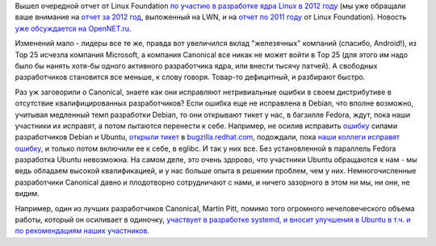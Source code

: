 .. title: Очередной отчет о статистике по вкладу компаний и сообществ в ядро Linux
.. slug: Очередной-отчет-о-статистике-по-вкладу-компаний-и-сообществ-в-ядро-linux
.. date: 2013-09-17 10:50:56
.. tags: kernel, statistics, android, canonical, microsoft, debian, ubuntu
.. category: статистика
.. link:
.. description:
.. type: text
.. author: Peter Lemenkov

Вышел очередной отчет от Linux Foundation `по участию в разработке ядра
Linux в 2012
году <http://www.linuxfoundation.org/news-media/announcements/2013/09/linux-foundation-releases-annual-linux-development-report>`__
(мы уже обращали ваше внимание на `отчет за 2012
год </content/В-очередной-раз-вышла-статистика-по-ядру-linux-версии-39>`__,
выложенный на LWN, и на `отчет по 2011
году </content/кто-разрабатывал-ядро-linux-в-2011-году>`__ от Linux
Foundation). Новость `уже обсуждается на
OpenNET.ru <https://www.opennet.ru/opennews/art.shtml?num=37926>`__.

Изменений мало - лидеры все те же, правда вот увеличился вклад
"железячных" компаний (спасибо, Android!), из Top 25 исчезла компания
Microsoft, а компания Canonical все никак не может войти в Top 25 (для
этого им надо было бы нанять хотя-бы одного активного разработчика ядра,
или внести тысячу патчей). А свободных разработчиков становится все
меньше, к слову говоря. Товар-то дефицитный, и разбирают быстро.

Раз уж заговорили о Canonical, знаете как они исправляют нетривиальные
ошибки в своем дистрибутиве в отсутствие квалифицированных
разработчиков? Если ошибка еще не исправлена в Debian, что вполне
возможно, учитывая медленный темп разработки Debian, то они открывают
тикет у нас, в багзилле Fedora, ждут, пока наши участники их исправят, а
потом пытаются перенести к себе. Например, не осилив исправить
`ошибку <https://bugs.launchpad.net/ubuntu/+source/eglibc/+bug/838975>`__
силами разработчиков Debian и Ubuntu, `открыли
тикет <https://bugs.launchpad.net/ubuntu/+source/eglibc/+bug/838975/comments/4>`__
в `bugzilla.redhat.com <https://bugzilla.redhat.com/737387>`__,
подождали, пока `наши коллеги исправят
ошибку <http://sourceware.org/git/?p=glibc.git;a=commitdiff;h=8bd6836>`__,
и только потом включили ее к себе, в eglibc. И так у них все. Без
установленной в параллель Fedora разработка Ubuntu невозможна. На самом
деле, это очень здорово, что участники Ubuntu обращаются к нам - мы ведь
обладаем высокой квалификацией, и у нас больше опыта в решении проблем,
чем у них. Немногочисленные разработчики Canonical давно и плодотворно
сотрудничают с нами, и ничего зазорного в этом ни мы, ни они, не видим.

Например, один из лучших разработчиков Canonical, Martin Pitt, помимо
того огромного нечеловеческого объема работы, который он осиливает в
одиночку, `участвует в разработке systemd, и вносит улучшения в Ubuntu в
т.ч. и по рекомендациям наших
участников <https://bugzilla.redhat.com/989103#c11>`__.
